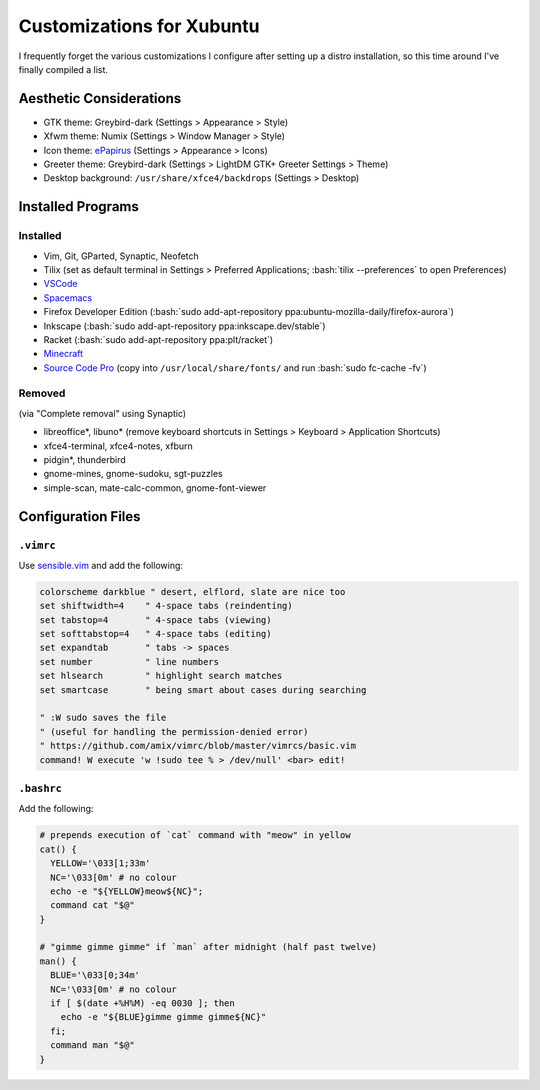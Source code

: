 ==========================
Customizations for Xubuntu
==========================

.. role:: bash(code)
  :language: bash

I frequently forget the various customizations I configure after setting up a distro installation, so this time around I've finally compiled a list.

Aesthetic Considerations
------------------------
* GTK theme: Greybird-dark (Settings > Appearance > Style)
* Xfwm theme: Numix (Settings > Window Manager > Style)
* Icon theme: `ePapirus <https://github.com/PapirusDevelopmentTeam/papirus-icon-theme/>`_ (Settings > Appearance > Icons)
* Greeter theme: Greybird-dark (Settings > LightDM GTK+ Greeter Settings > Theme)
* Desktop background: ``/usr/share/xfce4/backdrops`` (Settings > Desktop)

Installed Programs
------------------
Installed
^^^^^^^^^
* Vim, Git, GParted, Synaptic, Neofetch
* Tilix (set as default terminal in Settings > Preferred Applications; :bash:`tilix --preferences` to open Preferences)
* `VSCode <https://code.visualstudio.com/docs/setup/linux#_debian-and-ubuntu-based-distributions>`_
* `Spacemacs <https://github.com/syl20bnr/spacemacs#default-installation>`_
* Firefox Developer Edition (:bash:`sudo add-apt-repository ppa:ubuntu-mozilla-daily/firefox-aurora`)
* Inkscape (:bash:`sudo add-apt-repository ppa:inkscape.dev/stable`)
* Racket (:bash:`sudo add-apt-repository ppa:plt/racket`)
* `Minecraft <https://www.minecraft.net/en-us/download/alternative>`_
* `Source Code Pro <https://github.com/adobe-fonts/source-code-pro>`_ (copy into ``/usr/local/share/fonts/`` and run :bash:`sudo fc-cache -fv`)

Removed
^^^^^^^
(via "Complete removal" using Synaptic)

* libreoffice\*, libuno\* (remove keyboard shortcuts in Settings > Keyboard > Application Shortcuts)
* xfce4-terminal, xfce4-notes, xfburn
* pidgin*, thunderbird
* gnome-mines, gnome-sudoku, sgt-puzzles
* simple-scan, mate-calc-common, gnome-font-viewer

Configuration Files
-------------------

``.vimrc``
^^^^^^^^^^
Use `sensible.vim <https://github.com/tpope/vim-sensible>`_ and add the following:

.. code:: vim

  colorscheme darkblue " desert, elflord, slate are nice too
  set shiftwidth=4    " 4-space tabs (reindenting)
  set tabstop=4       " 4-space tabs (viewing)
  set softtabstop=4   " 4-space tabs (editing)
  set expandtab       " tabs -> spaces
  set number          " line numbers
  set hlsearch        " highlight search matches
  set smartcase       " being smart about cases during searching

  " :W sudo saves the file
  " (useful for handling the permission-denied error)
  " https://github.com/amix/vimrc/blob/master/vimrcs/basic.vim
  command! W execute 'w !sudo tee % > /dev/null' <bar> edit!

``.bashrc``
^^^^^^^^^^^
Add the following:

.. code:: bash

  # prepends execution of `cat` command with "meow" in yellow
  cat() {
    YELLOW='\033[1;33m'
    NC='\033[0m' # no colour
    echo -e "${YELLOW}meow${NC}";
    command cat "$@"
  }

  # "gimme gimme gimme" if `man` after midnight (half past twelve)
  man() {
    BLUE='\033[0;34m'
    NC='\033[0m' # no colour
    if [ $(date +%H%M) -eq 0030 ]; then
      echo -e "${BLUE}gimme gimme gimme${NC}"
    fi;
    command man "$@"
  }
